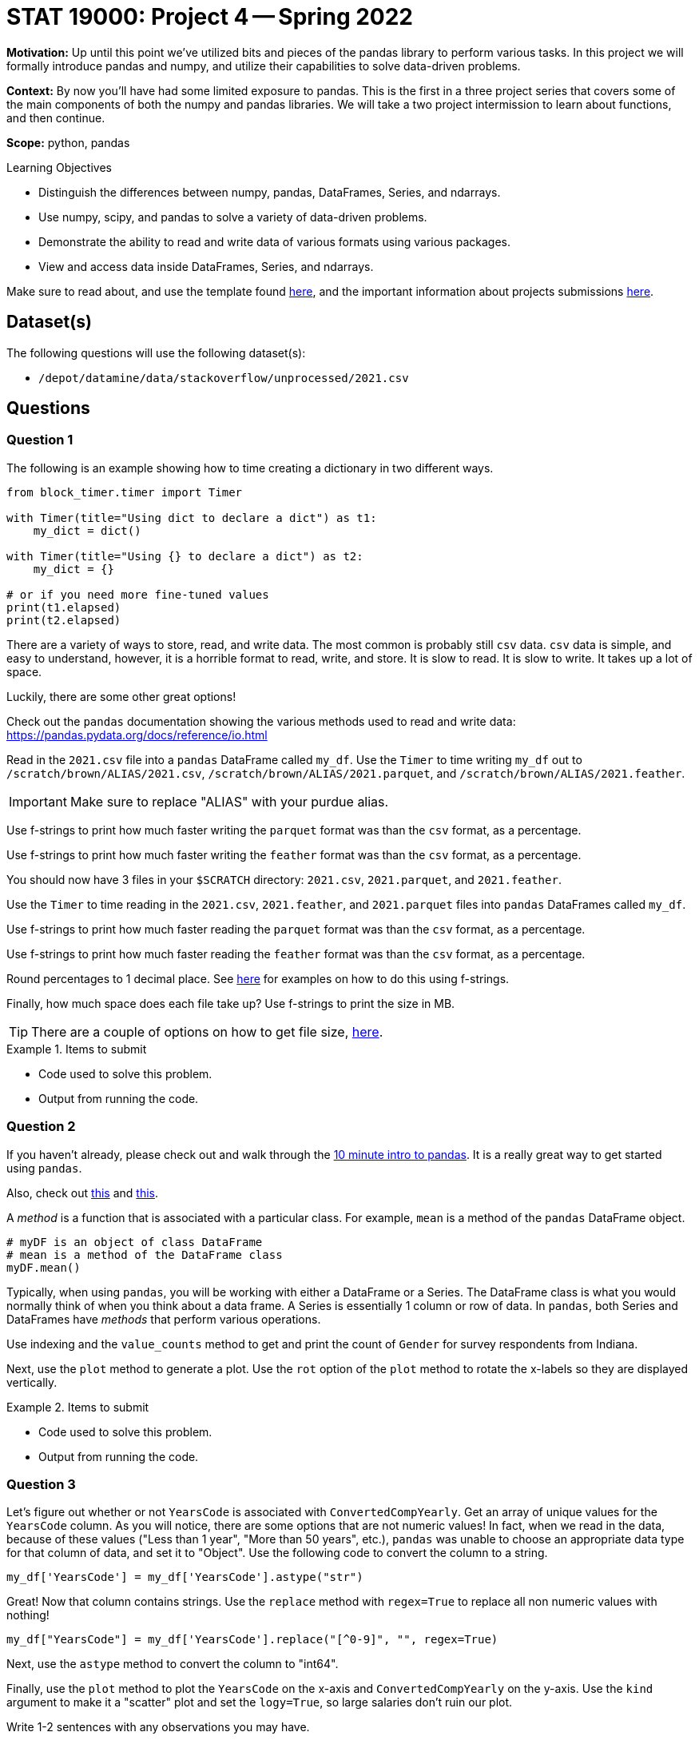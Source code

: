 = STAT 19000: Project 4 -- Spring 2022

**Motivation:** Up until this point we've utilized bits and pieces of the pandas library to perform various tasks. In this project we will formally introduce pandas and numpy, and utilize their capabilities to solve data-driven problems. 

**Context:** By now you'll have had some limited exposure to pandas. This is the first in a three project series that covers some of the main components of both the numpy and pandas libraries. We will take a two project intermission to learn about functions, and then continue. 

**Scope:** python, pandas

.Learning Objectives
****
- Distinguish the differences between numpy, pandas, DataFrames, Series, and ndarrays.
- Use numpy, scipy, and pandas to solve a variety of data-driven problems.
- Demonstrate the ability to read and write data of various formats using various packages.
- View and access data inside DataFrames, Series, and ndarrays. 
****

Make sure to read about, and use the template found xref:templates.adoc[here], and the important information about projects submissions xref:submissions.adoc[here].

== Dataset(s)

The following questions will use the following dataset(s):

- `/depot/datamine/data/stackoverflow/unprocessed/2021.csv`

== Questions

=== Question 1

The following is an example showing how to time creating a dictionary in two different ways.

[source,python]
----
from block_timer.timer import Timer

with Timer(title="Using dict to declare a dict") as t1:
    my_dict = dict()

with Timer(title="Using {} to declare a dict") as t2:
    my_dict = {}

# or if you need more fine-tuned values
print(t1.elapsed)
print(t2.elapsed)
----

There are a variety of ways to store, read, and write data. The most common is probably still `csv` data. `csv` data is simple, and easy to understand, however, it is a horrible format to read, write, and store. It is slow to read. It is slow to write. It takes up a lot of space.

Luckily, there are some other great options!

Check out the `pandas` documentation showing the various methods used to read and write data: https://pandas.pydata.org/docs/reference/io.html

Read in the `2021.csv` file into a `pandas` DataFrame called `my_df`. Use the `Timer` to time writing `my_df` out to `/scratch/brown/ALIAS/2021.csv`, `/scratch/brown/ALIAS/2021.parquet`, and `/scratch/brown/ALIAS/2021.feather`. 

[IMPORTANT]
====
Make sure to replace "ALIAS" with your purdue alias.
====

Use f-strings to print how much faster writing the `parquet` format was than the `csv` format, as a percentage.

Use f-strings to print how much faster writing the `feather` format was than the `csv` format, as a percentage.

You should now have 3 files in your `$SCRATCH` directory: `2021.csv`, `2021.parquet`, and `2021.feather`.

Use the `Timer` to time reading in the `2021.csv`, `2021.feather`, and `2021.parquet` files into `pandas` DataFrames called `my_df`.

Use f-strings to print how much faster reading the `parquet` format was than the `csv` format, as a percentage.

Use f-strings to print how much faster reading the `feather` format was than the `csv` format, as a percentage.

Round percentages to 1 decimal place. See https://miguendes.me/73-examples-to-help-you-master-pythons-f-strings#how-to-format-a-number-as-percentage[here] for examples on how to do this using f-strings.

Finally, how much space does each file take up? Use f-strings to print the size in MB.

[TIP]
====
There are a couple of options on how to get file size, https://stackoverflow.com/questions/2104080/how-can-i-check-file-size-in-python[here].
====

.Items to submit
====
- Code used to solve this problem.
- Output from running the code.
====

=== Question 2

If you haven't already, please check out and walk through the https://pandas.pydata.org/docs/user_guide/10min.html#[10 minute intro to pandas]. It is a really great way to get started using `pandas`.

Also, check out xref:book:python:pandas-indexing.adoc[this] and https://pandas.pydata.org/docs/user_guide/indexing.html[this].

A _method_ is a function that is associated with a particular class. For example, `mean` is a method of the `pandas` DataFrame object.

[source,python]
----
# myDF is an object of class DataFrame
# mean is a method of the DataFrame class
myDF.mean()
----

Typically, when using `pandas`, you will be working with either a DataFrame or a Series. The DataFrame class is what you would normally think of when you think about a data frame. A Series is essentially 1 column or row of data. In `pandas`, both Series and DataFrames have _methods_ that perform various operations.

Use indexing and the `value_counts` method to get and print the count of `Gender` for survey respondents from Indiana. 

Next, use the `plot` method to generate a plot. Use the `rot` option of the `plot` method to rotate the x-labels so they are displayed vertically.

.Items to submit
====
- Code used to solve this problem.
- Output from running the code.
====

=== Question 3

Let's figure out whether or not `YearsCode` is associated with `ConvertedCompYearly`. Get an array of unique values for the `YearsCode` column. As you will notice, there are some options that are not numeric values! In fact, when we read in the data, because of these values ("Less than 1 year", "More than 50 years", etc.), `pandas` was unable to choose an appropriate data type for that column of data, and set it to "Object". Use the following code to convert the column to a string.

[source,python]
----
my_df['YearsCode'] = my_df['YearsCode'].astype("str")
----

Great! Now that column contains strings. Use the `replace` method with `regex=True` to replace all non numeric values with nothing!

[source,python]
----
my_df["YearsCode"] = my_df['YearsCode'].replace("[^0-9]", "", regex=True)
----

Next, use the `astype` method to convert the column to "int64".

Finally, use the `plot` method to plot the `YearsCode` on the x-axis and `ConvertedCompYearly` on the y-axis. Use the `kind` argument to make it a "scatter" plot and set the `logy=True`, so large salaries don't ruin our plot.

Write 1-2 sentences with any observations you may have.

.Items to submit
====
- Code used to solve this problem.
- Output from running the code.
====

=== Question 4

Check out the `LanguageHaveWorkedWith` column. It contains a semi-colon separated list of languages that the respondent has worked with. Pretty cool. 

How many times is each language listed? If you get stuck, refer to the hints below. What languages have you worked with from this list?

[TIP]
====
You can start by converting the column to strings.

[source,python]
----
my_df['LanguageHaveWorkedWith'] = my_df['LanguageHaveWorkedWith'].astype(str)
----
====

[TIP]
====
This function can be used to "flatten" a list of lists. 

[source,python]
----
def flatten(t):
    return [item for sublist in t for item in sublist]

flatten([[1,2,3],[4,5,6]])
----

.Output
----
[1, 2, 3, 4, 5, 6]
----
====

[TIP]
====
You can apply any of the https://www.w3schools.com/python/python_ref_string.asp[Python string methods] to an entire column of strings in `pandas`. For example, I could replace every instance of "hello" with nothing as follows.

[source,python]
----
myDF['some_column_of_strings'].str.replace("hello", "")
----
====

[TIP]
====
Check out the `split` string method.
====

[TIP]
====
You could use a dict to count each of the languages, _or_, since this is a `pandas` project, you could convert the list to a `pandas` Series and use the `value_counts` method!
====

.Items to submit
====
- Code used to solve this problem.
- Output from running the code.
====

=== Question 5

`pandas` really helps out when it comes to working with data in Python. This is a really cool dataset, use your newfound skills to do a mini-analysis. Your mini-analysis should include 1 or more graphics, along with some interesting observation you made while exploring the data.

.Items to submit
====
- Code used to solve this problem.
- Output from running the code.
====

[WARNING]
====
_Please_ make sure to double check that your submission is complete, and contains all of your code and output before submitting. If you are on a spotty internet connect    ion, it is recommended to download your submission after submitting it to make sure what you _think_ you submitted, was what you _actually_ submitted.
                                                                                                                             
In addition, please review our xref:book:projects:submissions.adoc[submission guidelines] before submitting your project.
====
